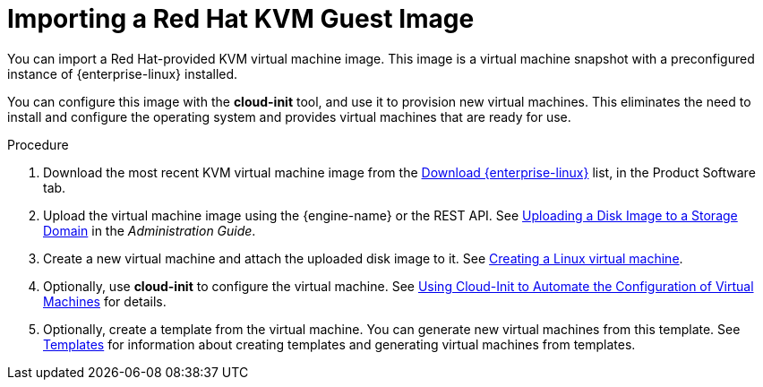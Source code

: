 :_content-type: PROCEDURE
[id="Importing_a_Red_Hat_KVM_Guest_Image"]
= Importing a Red Hat KVM Guest Image

You can import a Red Hat-provided KVM virtual machine image. This image is a virtual machine snapshot with a preconfigured instance of {enterprise-linux} installed.

You can configure this image with the *cloud-init* tool, and use it to provision new virtual machines. This eliminates the need to install and configure the operating system and provides virtual machines that are ready for use.


.Procedure

. Download the most recent KVM virtual machine image from the link:https://access.redhat.com/downloads/content/69/ver=/rhel---7/7.5/x86_64/product-software[Download {enterprise-linux}] list, in the Product Software tab.
. Upload the virtual machine image using the {engine-name} or the REST API. See link:{URL_virt_product_docs}{URL_format}administration_guide/index#Uploading_a_Disk_Image_to_a_Storage_Domain[Uploading a Disk Image to a Storage Domain] in the _Administration Guide_.
. Create a new virtual machine and attach the uploaded disk image to it. See xref:Creating_a_virtual_machine_linux_vm[Creating a Linux virtual machine].
. Optionally, use *cloud-init* to configure the virtual machine. See xref:Using_Cloud-Init_to_Automate_the_Configuration_of_Virtual_Machines[Using Cloud-Init to Automate the Configuration of Virtual Machines] for details.
. Optionally, create a template from the virtual machine. You can generate new virtual machines from this template. See xref:chap-Templates[Templates] for information about creating templates and generating virtual machines from templates.

